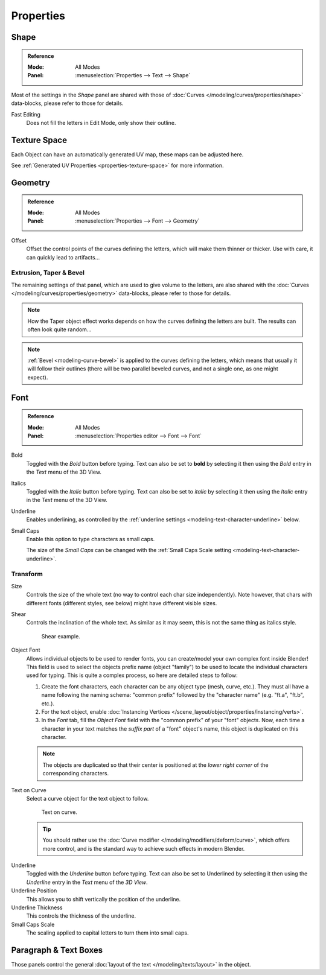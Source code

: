 
**********
Properties
**********

Shape
=====

.. admonition:: Reference
   :class: refbox

   :Mode:      All Modes
   :Panel:     :menuselection:`Properties --> Text --> Shape`

Most of the settings in the *Shape* panel are shared with those of
:doc:`Curves </modeling/curves/properties/shape>`
data-blocks, please refer to those for details.

Fast Editing
   Does not fill the letters in Edit Mode, only show their outline.


Texture Space
=============

Each Object can have an automatically generated UV map, these maps can be adjusted here.

See :ref:`Generated UV Properties <properties-texture-space>` for more information.


Geometry
========

.. admonition:: Reference
   :class: refbox

   :Mode:      All Modes
   :Panel:     :menuselection:`Properties --> Font --> Geometry`

Offset
   Offset the control points of the curves defining the letters, which will make them thinner or thicker.
   Use with care, it can quickly lead to artifacts...


Extrusion, Taper & Bevel
------------------------

The remaining settings of that panel, which are used to give volume to the letters,
are also shared with the :doc:`Curves </modeling/curves/properties/geometry>` data-blocks,
please refer to those for details.

.. note::

   How the Taper object effect works depends on how the curves defining the letters are built.
   The results can often look quite random...

.. note::

   :ref:`Bevel <modeling-curve-bevel>` is applied to the curves defining the letters,
   which means that usually it will follow their outlines
   (there will be two parallel beveled curves, and not a single one, as one might expect).


.. _modeling-text-character:

Font
====

.. admonition:: Reference
   :class: refbox

   :Mode:      All Modes
   :Panel:     :menuselection:`Properties editor --> Font --> Font`

Bold
   Toggled with the *Bold* button before typing.
   Text can also be set to **bold** by selecting it then using the *Bold* entry in the *Text* menu of the 3D View.
Italics
   Toggled with the *Italic* button before typing.
   Text can also be set to *italic* by selecting it then using the *Italic* entry in the *Text* menu of the 3D View.
Underline
   Enables underlining, as controlled by the :ref:`underline settings <modeling-text-character-underline>` below.
Small Caps
   Enable this option to type characters as small caps.

   The size of the *Small Caps* can be changed with
   the :ref:`Small Caps Scale setting <modeling-text-character-underline>`.


Transform
---------

Size
   Controls the size of the whole text (no way to control each char size independently).
   Note however, that chars with different fonts (different styles, see below) might have different visible sizes.
Shear
   Controls the inclination of the whole text.
   As similar as it may seem, this is not the same thing as italics style.

   .. figure:: /images/modeling_texts_properties_shear-example.png
      :width: 340px

      Shear example.

Object Font
   Allows individual objects to be used to render fonts, you can create/model your own complex font inside Blender!
   This field is used to select the objects prefix name (object "family") to be used
   to locate the individual characters used for typing.
   This is quite a complex process, so here are detailed steps to follow:

   #. Create the font characters, each character can be any object type (mesh, curve, etc.).
      They must all have a name following the naming schema:
      "common prefix" followed by the "character name" (e.g. "ft.a", "ft.b", etc.).
   #. For the text object, enable
      :doc:`Instancing Vertices </scene_layout/object/properties/instancing/verts>`.
   #. In the *Font* tab, fill the *Object Font* field with the "common prefix" of your "font" objects.
      Now, each time a character in your text matches the *suffix part* of a "font" object's name,
      this object is duplicated on this character.

   .. note::

      The objects are duplicated so that their center is positioned at
      the *lower right corner* of the corresponding characters.

Text on Curve
   Select a curve object for the text object to follow.

   .. figure:: /images/modeling_texts_properties_curved-lowres-example.png
      :width: 360px

      Text on curve.

   .. tip::

      You should rather use the :doc:`Curve modifier </modeling/modifiers/deform/curve>`,
      which offers more control, and is the standard way to achieve such effects in modern Blender.

.. _modeling-text-character-underline:

Underline
   Toggled with the *Underline* button before typing.
   Text can also be set to Underlined by selecting it
   then using the *Underline* entry in the *Text* menu of the *3D View*.
Underline Position
   This allows you to shift vertically the position of the underline.
Underline Thickness
   This controls the thickness of the underline.
Small Caps Scale
   The scaling applied to capital letters to turn them into small caps.


Paragraph & Text Boxes
======================

Those panels control the general :doc:`layout of the text </modeling/texts/layout>` in the object.
